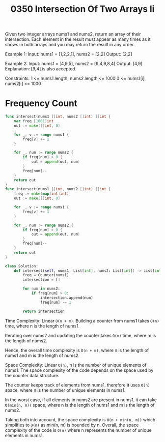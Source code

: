 #+title: 0350 Intersection Of Two Arrays Ii
#+link: https://leetcode.com/problems/intersection-of-two-arrays-ii/
#+tags: array hashtable twopointers binarysearch sorting

Given two integer arrays nums1 and nums2, return an array of their intersection. Each element in the result must appear as many times as it shows in both arrays and you may return the result in any order.

Example 1:
Input: nums1 = [1,2,2,1], nums2 = [2,2]
Output: [2,2]

Example 2:
Input: nums1 = [4,9,5], nums2 = [9,4,9,8,4]
Output: [4,9]
Explanation: [9,4] is also accepted.

Constraints:
1 <= nums1.length, nums2.length <= 1000
0 <= nums1[i], nums2[i] <= 1000

* Frequency Count

#+begin_src go
func intersect(nums1 []int, nums2 []int) []int {
    var freq [1001]int
    out := make([]int, 0)

    for _, v := range nums1 {
        freq[v] += 1
    }

    for _, num := range nums2 {
        if freq[num] > 0 {
            out = append(out, num)
        }
        freq[num]--
    }
    return out
}
func intersect(nums1 []int, nums2 []int) []int {
    freq := make(map[int]int)
    out := make([]int, 0)

    for _, v := range nums1 {
        freq[v] += 1
    }

    for _, num := range nums2 {
        if freq[num] > 0 {
            out = append(out, num)
        }
        freq[num]--
    }
    return out
}
#+end_src

#+begin_src python
class Solution:
    def intersect(self, nums1: List[int], nums2: List[int]) -> List[int]:
        freq = Counter(nums1)
        intersection = []

        for num in nums2:
            if freq[num] > 0:
                intersection.append(num)
                freq[num] -= 1

        return intersection
#+end_src

Time Complexity: Linear ~O(n + m)~.
Building a counter from nums1 takes ~O(n)~ time, where n is the length of nums1.

Iterating over nums2 and updating the counter takes ~O(m)~ time, where m is the length of nums2.

Hence, the overall time complexity is ~O(n + m)~, where n is the length of nums1 and m is the length of nums2.

Space Complexity: Linear ~O(n)~, n is the number of unique elements of nums1.
The space complexity of the code depends on the space used by the counter data structure.

The counter keeps track of elements from nums1, therefore it uses ~O(n)~ space, where n is the number of unique elements in nums1.

In the worst case, if all elements in nums2 are present in nums1, it can take ~O(min(n, m))~ space, where n is the length of nums1 and m is the length of nums2.

Taking both into account, the space complexity is ~O(n + min(n, m))~ which simplifies to ~O(n)~ as min(n, m) is bounded by n.
Overall, the space complexity of the code is ~O(n)~ where n represents the number of unique elements in nums1.
